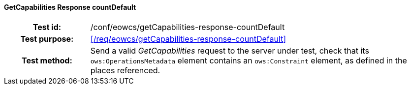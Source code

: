 ==== GetCapabilities Response countDefault
[cols=">20h,<80d",width="100%"]
|===
|Test id: |/conf/eowcs/getCapabilities-response-countDefault
|Test purpose: |<</req/eowcs/getCapabilities-response-countDefault>>
|Test method:
a|
Send a valid _GetCapabilities_ request to the server under test, check that its
`ows:OperationsMetadata` element contains an `ows:Constraint` element, as
defined in the places referenced.
|===
